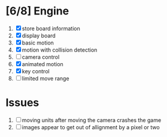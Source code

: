 * [6/8] Engine
1. [X] store board information
2. [X] display board
3. [X] basic motion
4. [X] motion with collision detection
5. [ ] camera control
6. [X] animated motion
7. [X] key control
8. [ ] limited move range
* Issues
1. [ ] moving units after moving the camera crashes the game
2. [ ] images appear to get out of allignment by a pixel or two
